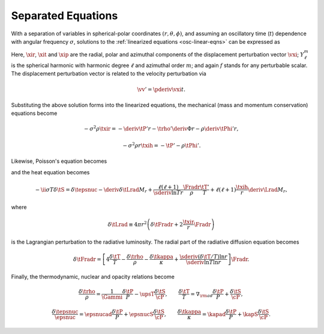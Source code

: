 .. _osc-sep-eqns:

Separated Equations
===================

With a separation of variables in spherical-polar coordinates
:math:`(r,\theta,\phi)`, and assuming an oscillatory time (:math:`t`)
dependence with angular frequency :math:`\sigma`, solutions to the
:ref:`linearized equations <osc-linear-eqns>` can be expressed as

.. math::
   :label: e:osc-sol-forms

   \begin{aligned}
   \xir(r,\theta,\phi;t) &= \operatorname{Re} \left[ \sqrt{4\pi} \, \txir(r) \, Y^{m}_{\ell}(\theta,\phi) \, \exp(-\ii \sigma t) \right], \\
   \xit(r,\theta,\phi;t) &= \operatorname{Re} \left[ \sqrt{4\pi} \, \txih(r) \, \pderiv{}{\theta} Y^{m}_{\ell}(\theta,\phi) \, \exp(-\ii \sigma t) \right], \\
   \xip(r,\theta,\phi;t) &= \operatorname{Re} \left[ \sqrt{4\pi} \, \txih(r) \, \frac{\ii m}{\sin\theta} Y^{m}_{\ell}(\theta,\phi) \, \exp(-\ii \sigma t) \right], \\
   f'(r,\theta,\phi;t) &= \operatorname{Re} \left[ \sqrt{4\pi} \, \tf'(r) \, Y^{m}_{\ell}(\theta,\phi) \, \exp(-\ii \sigma t) \right].
   \end{aligned}

Here, :math:`\xir`, :math:`\xit` and :math:`\xip` are the radial,
polar and azimuthal components of the displacement perturbation vector
:math:`\vxi`; :math:`Y^{m}_{\ell}` is the spherical harmonic with
harmonic degree :math:`\ell` and azimuthal order :math:`m`; and again
:math:`f` stands for any perturbable scalar. The displacement
perturbation vector is related to the velocity perturbation via

.. math::

   \vv' = \pderiv{\vxi}{t}.

Substituting the above solution forms into the linearized equations,
the mechanical (mass and momentum conservation) equations become

.. math::
   :label: e:osc-sep-cont

   \trho' + \frac{1}{r^{2}} \deriv{}{r} \left( \rho r^{2} \txir \right) - \frac{\ell(\ell+1)}{r} \rho \txih = 0,

.. math::

   -\sigma^{2} \rho \txir = - \deriv{\tP'}{r} - \trho' \deriv{\Phi}{r} - \rho \deriv{\tPhi'}{r},

.. math::

   -\sigma^{2} \rho r \txih = - \tP' - \rho \tPhi'.

Likewise, Poisson's equation becomes

.. math::
   :label: e:osc-sep-poisson

   \frac{1}{r^{2}} \deriv{}{r} \left( r^{2} \deriv{\tPhi'}{r} \right) - \frac{\ell(\ell+1)}{r^{2}} \tPhi' = 4 \pi G \trho'

and the heat equation becomes

.. math::

   -\ii \sigma T \delta \tS = \delta \tepsnuc
   - \deriv{\delta \tLrad}{M_{r}} + \frac{\ell(\ell+1)}{\sderiv{\ln T}{r}} \frac{\Fradr}{\rho}  \frac{\tT'}{T} +
    \ell(\ell + 1) \frac{\txih}{r} \deriv{\Lrad}{M_{r}},

where

.. math::

   \delta \tLrad \equiv 4 \pi r^{2} \left( \delta \tFradr + 2 \frac{\txir}{r} \Fradr \right)

is the Lagrangian perturbation to the radiative luminosity. The radial part of the radiative diffusion equation becomes

.. math::

   \delta\tFradr = \left[
   4 \frac{\delta \tT}{T} - \frac{\delta\trho}{\rho} - \frac{\delta\tkappa}{\kappa} +
   \frac{\sderiv{(\delta \tT/T)}{\ln r}}{\sderiv{\ln T}{\ln r}} \right] \Fradr.

Finally, the thermodynamic, nuclear and opacity relations become

.. math::

   \frac{\delta \trho}{\rho} = \frac{1}{\Gammi} \frac{\delta \tP}{P} - \upsT \frac{\delta \tS}{\cP},
   \qquad
   \frac{\delta \tT}{T} = \nabla_{\rm ad} \frac{\delta \tP}{P} + \frac{\delta \tS}{\cP},

.. math::

   \frac{\delta \tepsnuc}{\epsnuc} = \epsnucad \frac{\delta \tP}{P} + \epsnucS \frac{\delta \tS}{\cP},
   \qquad
   \frac{\delta \tkappa}{\kappa} = \kapad \frac{\delta \tP}{P} + \kapS \frac{\delta \tS}{\cP}.

